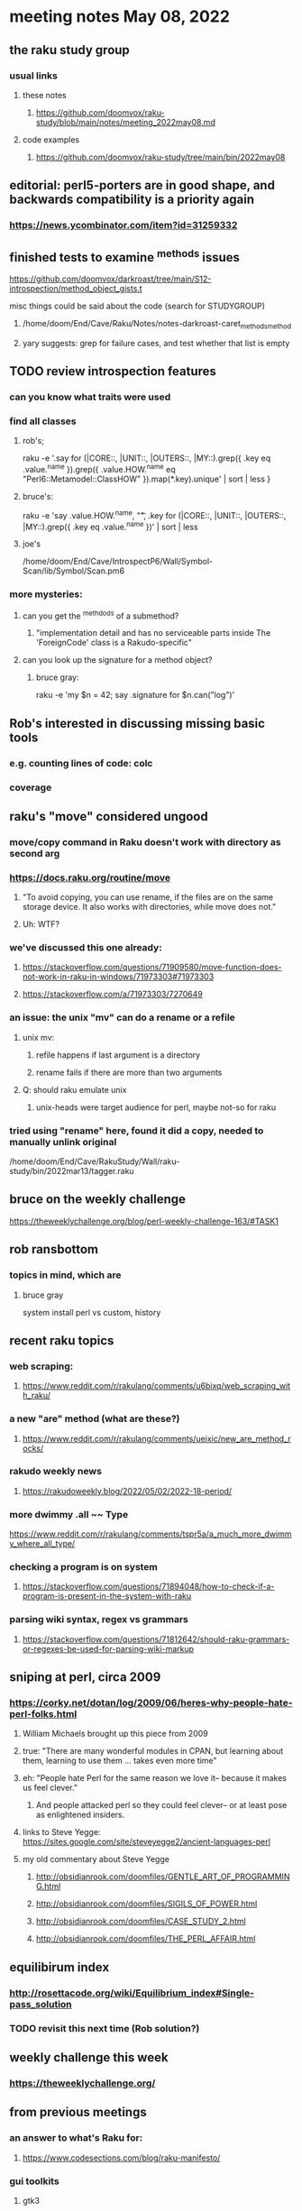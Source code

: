 * meeting notes May 08, 2022
** the raku study group
*** usual links
**** these notes
***** https://github.com/doomvox/raku-study/blob/main/notes/meeting_2022may08.md
**** code examples
***** https://github.com/doomvox/raku-study/tree/main/bin/2022may08

** editorial: perl5-porters are in good shape, and backwards compatibility is a priority again
*** https://news.ycombinator.com/item?id=31259332

** finished tests to examine ^methods issues 
**** https://github.com/doomvox/darkroast/tree/main/S12-introspection/method_object_gists.t
**** misc things could be said about the code (search for STUDYGROUP)
***** /home/doom/End/Cave/Raku/Notes/notes-darkroast-caret_methods_method
***** yary suggests: grep for failure cases, and test whether that list is empty

** TODO review introspection features
*** can you know what traits were used
*** find all classes
**** rob's;
raku -e '.say for (|CORE::, |UNIT::, |OUTERS::, |MY::).grep({ .key eq .value.^name }).grep({ .value.HOW.^name eq "Perl6::Metamodel::ClassHOW" }).map(*.key).unique' | sort | less
} 
**** bruce's:
raku -e 'say .value.HOW.^name, "\t", .key for (|CORE::, |UNIT::, |OUTERS::, |MY::).grep({ .key eq .value.^name })' | sort | less 
**** joe's
/home/doom/End/Cave/IntrospectP6/Wall/Symbol-Scan/lib/Symbol/Scan.pm6

*** more mysteries: 
**** can you get the ^methdods of a submethod?
***** "implementation detail and has no serviceable parts inside The 'ForeignCode' class is a Rakudo-specific"
**** can you look up the signature for a method object?
***** bruce gray:
raku -e 'my $n = 42; say .signature for $n.can("log")'
# (Int: |)
# (Cool: |) 

** Rob's interested in discussing missing basic tools
*** e.g. counting lines of code: colc
*** coverage

** raku's "move" considered ungood
*** move/copy command in Raku doesn't work with directory as second arg
*** https://docs.raku.org/routine/move
**** "To avoid copying, you can use rename, if the files are on the same storage device. It also works with directories, while move does not."
**** Uh: WTF?
*** we've discussed this one already:
***** https://stackoverflow.com/questions/71909580/move-function-does-not-work-in-raku-in-windows/71973303#71973303
***** https://stackoverflow.com/a/71973303/7270649
*** an issue: the unix "mv" can do a rename or a refile
**** unix mv: 
***** refile happens if last argument is a directory
***** rename fails if there are more than two arguments
**** Q: should raku emulate unix
***** unix-heads were target audience for perl, maybe not-so for raku

*** tried using "rename" here, found it did a *copy*, needed to manually unlink original
/home/doom/End/Cave/RakuStudy/Wall/raku-study/bin/2022mar13/tagger.raku

** bruce on the weekly challenge
https://theweeklychallenge.org/blog/perl-weekly-challenge-163/#TASK1

** rob ransbottom
*** topics in mind, which are

**** bruce gray
system install perl vs custom, history



** recent raku topics
*** web scraping:
**** https://www.reddit.com/r/rakulang/comments/u6bixq/web_scraping_with_raku/
*** a new "are" method (what are these?)
**** https://www.reddit.com/r/rakulang/comments/ueixic/new_are_method_rocks/

*** rakudo weekly news
**** https://rakudoweekly.blog/2022/05/02/2022-18-period/

*** more dwimmy .all ~~ Type
https://www.reddit.com/r/rakulang/comments/tspr5a/a_much_more_dwimmy_where_all_type/

*** checking a program is on system
**** https://stackoverflow.com/questions/71894048/how-to-check-if-a-program-is-present-in-the-system-with-raku

*** parsing wiki syntax, regex vs grammars
**** https://stackoverflow.com/questions/71812642/should-raku-grammars-or-regexes-be-used-for-parsing-wiki-markup


** sniping at perl, circa 2009

*** https://corky.net/dotan/log/2009/06/heres-why-people-hate-perl-folks.html 
**** William Michaels brought up this piece from 2009
**** true: "There are many wonderful modules in CPAN, but learning about them, learning to use them ... takes even more time"
**** eh: "People hate Perl for the same reason we love it-- because it makes us feel clever."
***** And people attacked perl so they could feel clever-- or at least pose as enlightened insiders. 
**** links to Steve Yegge: https://sites.google.com/site/steveyegge2/ancient-languages-perl
**** my old commentary about Steve Yegge
***** http://obsidianrook.com/doomfiles/GENTLE_ART_OF_PROGRAMMING.html
***** http://obsidianrook.com/doomfiles/SIGILS_OF_POWER.html
***** http://obsidianrook.com/doomfiles/CASE_STUDY_2.html
***** http://obsidianrook.com/doomfiles/THE_PERL_AFFAIR.html

** equilibirum index
*** http://rosettacode.org/wiki/Equilibrium_index#Single-pass_solution
*** TODO revisit this next time (Rob solution?)

** weekly challenge this week
*** https://theweeklychallenge.org/

** from previous meetings
*** an answer to what's Raku for:
**** https://www.codesections.com/blog/raku-manifesto/

*** gui toolkits
**** gtk3
***** marcel timmerman on raku
***** https://modules.raku.org/dist/Gnome::Gtk3
***** https://github.com/MARTIMM/gnome-gtk3/issues/28#issue-1199187148 
**** iup
***** https://en.wikipedia.org/wiki/IUP_(software)
***** https://raku.land/github:hankache/IUP
**** wish based tk 

** bill michels
*** https://unix.stackexchange.com/a/699417/227738 
*** https://stackoverflow.com/a/71973303/7270649 
*** https://stackoverflow.com/a/71989016/7270649  
*** https://unix.stackexchange.com/a/699338/227738 


** announcements 
*** May 22nd: next raku study group meeting 
*** June 21-25: tprc: perl/raku conference 
**** 4 hours of Bruce Gray: talk + 3hr tutorial
